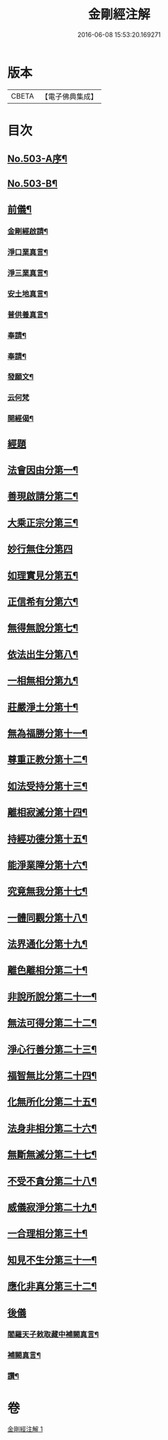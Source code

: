 #+TITLE: 金剛經注解 
#+DATE: 2016-06-08 15:53:20.169271

* 版本
 |     CBETA|【電子佛典集成】|

* 目次
** [[file:KR6c0091_001.txt::001-0734a1][No.503-A序¶]]
** [[file:KR6c0091_001.txt::001-0734b9][No.503-B¶]]
** [[file:KR6c0091_001.txt::001-0734c12][前儀¶]]
*** [[file:KR6c0091_001.txt::001-0734c13][金剛經啟請¶]]
*** [[file:KR6c0091_001.txt::001-0734c16][淨口業真言¶]]
*** [[file:KR6c0091_001.txt::001-0734c18][淨三業真言¶]]
*** [[file:KR6c0091_001.txt::001-0734c21][安土地真言¶]]
*** [[file:KR6c0091_001.txt::001-0735a3][普供養真言¶]]
*** [[file:KR6c0091_001.txt::001-0735a6][奉請¶]]
*** [[file:KR6c0091_001.txt::001-0735a15][奉請¶]]
*** [[file:KR6c0091_001.txt::001-0735a20][發願文¶]]
*** [[file:KR6c0091_001.txt::001-0735a24][云何梵]]
*** [[file:KR6c0091_001.txt::001-0735b5][開經偈¶]]
** [[file:KR6c0091_001.txt::001-0735c4][經題]]
** [[file:KR6c0091_001.txt::001-0735c12][法會因由分第一¶]]
** [[file:KR6c0091_001.txt::001-0736a11][善現啟請分第二¶]]
** [[file:KR6c0091_001.txt::001-0736b20][大乘正宗分第三¶]]
** [[file:KR6c0091_001.txt::001-0736c24][妙行無住分第四]]
** [[file:KR6c0091_001.txt::001-0737b12][如理實見分第五¶]]
** [[file:KR6c0091_001.txt::001-0737c7][正信希有分第六¶]]
** [[file:KR6c0091_001.txt::001-0738b7][無得無說分第七¶]]
** [[file:KR6c0091_001.txt::001-0738c9][依法出生分第八¶]]
** [[file:KR6c0091_001.txt::001-0739a18][一相無相分第九¶]]
** [[file:KR6c0091_001.txt::001-0740a5][莊嚴淨土分第十¶]]
** [[file:KR6c0091_001.txt::001-0740b16][無為福勝分第十一¶]]
** [[file:KR6c0091_001.txt::001-0740c15][尊重正教分第十二¶]]
** [[file:KR6c0091_001.txt::001-0741a12][如法受持分第十三¶]]
** [[file:KR6c0091_001.txt::001-0741c14][離相寂滅分第十四¶]]
** [[file:KR6c0091_001.txt::001-0743a19][持經功德分第十五¶]]
** [[file:KR6c0091_001.txt::001-0743c16][能淨業障分第十六¶]]
** [[file:KR6c0091_001.txt::001-0744b4][究竟無我分第十七¶]]
** [[file:KR6c0091_001.txt::001-0745b24][一體同觀分第十八¶]]
** [[file:KR6c0091_001.txt::001-0746a23][法界通化分第十九¶]]
** [[file:KR6c0091_001.txt::001-0746b20][離色離相分第二十¶]]
** [[file:KR6c0091_001.txt::001-0746c24][非說所說分第二十一¶]]
** [[file:KR6c0091_001.txt::001-0747b3][無法可得分第二十二¶]]
** [[file:KR6c0091_001.txt::001-0747b17][淨心行善分第二十三¶]]
** [[file:KR6c0091_001.txt::001-0747c12][福智無比分第二十四¶]]
** [[file:KR6c0091_001.txt::001-0748a15][化無所化分第二十五¶]]
** [[file:KR6c0091_001.txt::001-0748b13][法身非相分第二十六¶]]
** [[file:KR6c0091_001.txt::001-0748c15][無斷無滅分第二十七¶]]
** [[file:KR6c0091_001.txt::001-0749a12][不受不貪分第二十八¶]]
** [[file:KR6c0091_001.txt::001-0749b10][威儀寂淨分第二十九¶]]
** [[file:KR6c0091_001.txt::001-0749b24][一合理相分第三十¶]]
** [[file:KR6c0091_001.txt::001-0750a5][知見不生分第三十一¶]]
** [[file:KR6c0091_001.txt::001-0750b9][應化非真分第三十二¶]]
** [[file:KR6c0091_001.txt::001-0750c17][後儀]]
*** [[file:KR6c0091_001.txt::001-0750c18][閻羅天子敕取藏中補闕真言¶]]
*** [[file:KR6c0091_001.txt::001-0750c20][補闕真言¶]]
*** [[file:KR6c0091_001.txt::001-0750c24][讚¶]]

* 卷
[[file:KR6c0091_001.txt][金剛經注解 1]]

